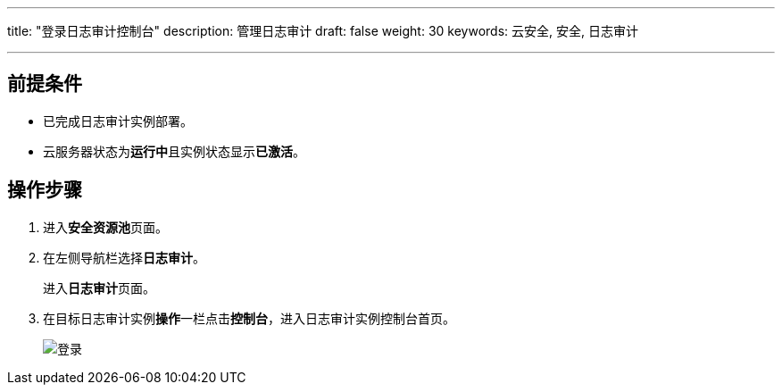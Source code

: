 ---
title: "登录日志审计控制台"
description: 管理日志审计
draft: false
weight: 30
keywords: 云安全, 安全, 日志审计

---



== 前提条件

* 已完成日志审计实例部署。
* 云服务器状态为**运行中**且实例状态显示**已激活**。

== 操作步骤

. 进入**安全资源池**页面。
. 在左侧导航栏选择**日志审计**。
+
进入**日志审计**页面。

. 在目标日志审计实例**操作**一栏点击**控制台**，进入日志审计实例控制台首页。
+
image::/images/cloud_service/security/srp/alog1.png[登录]

